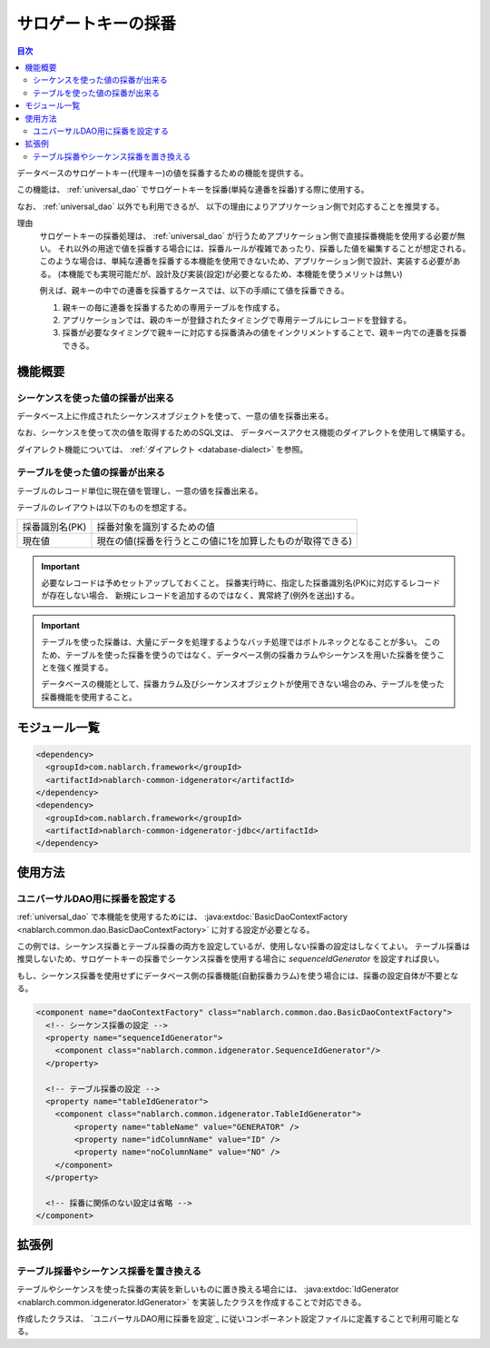 .. _generator:

サロゲートキーの採番
====================

.. contents:: 目次
  :depth: 3
  :local:

データベースのサロゲートキー(代理キー)の値を採番するための機能を提供する。

この機能は、 :ref:`universal_dao` でサロゲートキーを採番(単純な連番を採番)する際に使用する。

なお、 :ref:`universal_dao` 以外でも利用できるが、
以下の理由によりアプリケーション側で対応することを推奨する。

理由
  サロゲートキーの採番処理は、 :ref:`universal_dao` が行うためアプリケーション側で直接採番機能を使用する必要が無い。
  それ以外の用途で値を採番する場合には、採番ルールが複雑であったり、採番した値を編集することが想定される。
  このような場合は、単純な連番を採番する本機能を使用できないため、アプリケーション側で設計、実装する必要がある。
  (本機能でも実現可能だが、設計及び実装(設定)が必要となるため、本機能を使うメリットは無い)

  例えば、親キーの中での連番を採番するケースでは、以下の手順にて値を採番できる。

  1. 親キーの毎に連番を採番するための専用テーブルを作成する。
  2. アプリケーションでは、親のキーが登録されたタイミングで専用テーブルにレコードを登録する。
  3. 採番が必要なタイミングで親キーに対応する採番済みの値をインクリメントすることで、親キー内での連番を採番できる。

機能概要
-------------
シーケンスを使った値の採番が出来る
~~~~~~~~~~~~~~~~~~~~~~~~~~~~~~~~~~~~~~~
データベース上に作成されたシーケンスオブジェクトを使って、一意の値を採番出来る。

なお、シーケンスを使って次の値を取得するためのSQL文は、
データベースアクセス機能のダイアレクトを使用して構築する。

ダイアレクト機能については、 :ref:`ダイアレクト <database-dialect>` を参照。

テーブルを使った値の採番が出来る
~~~~~~~~~~~~~~~~~~~~~~~~~~~~~~~~~~~~~~
テーブルのレコード単位に現在値を管理し、一意の値を採番出来る。

テーブルのレイアウトは以下のものを想定する。

================ ===================================================
採番識別名(PK)   採番対象を識別するための値

現在値           現在の値(採番を行うとこの値に1を加算したものが取得できる)
================ ===================================================

.. important::

  必要なレコードは予めセットアップしておくこと。
  採番実行時に、指定した採番識別名(PK)に対応するレコードが存在しない場合、
  新規にレコードを追加するのではなく、異常終了(例外を送出)する。


.. important::

  テーブルを使った採番は、大量にデータを処理するようなバッチ処理ではボトルネックとなることが多い。
  このため、テーブルを使った採番を使うのではなく、データベース側の採番カラムやシーケンスを用いた採番を使うことを強く推奨する。

  データベースの機能として、採番カラム及びシーケンスオブジェクトが使用できない場合のみ、テーブルを使った採番機能を使用すること。

モジュール一覧
--------------------------------------------------
.. code-block:: xml

  <dependency>
    <groupId>com.nablarch.framework</groupId>
    <artifactId>nablarch-common-idgenerator</artifactId>
  </dependency>
  <dependency>
    <groupId>com.nablarch.framework</groupId>
    <artifactId>nablarch-common-idgenerator-jdbc</artifactId>
  </dependency>

使用方法
--------------------------------------------

.. _generator_dao_setting:

ユニバーサルDAO用に採番を設定する
~~~~~~~~~~~~~~~~~~~~~~~~~~~~~~~~~~~~~~~~~~~~~~~~~~~~~~~~~
:ref:`universal_dao` で本機能を使用するためには、 :java:extdoc:`BasicDaoContextFactory <nablarch.common.dao.BasicDaoContextFactory>` に対する設定が必要となる。

この例では、シーケンス採番とテーブル採番の両方を設定しているが、使用しない採番の設定はしなくてよい。
テーブル採番は推奨しないため、サロゲートキーの採番でシーケンス採番を使用する場合に `sequenceIdGenerator` を設定すれば良い。

もし、シーケンス採番を使用せずにデータベース側の採番機能(自動採番カラム)を使う場合には、採番の設定自体が不要となる。

.. code-block:: xml

  <component name="daoContextFactory" class="nablarch.common.dao.BasicDaoContextFactory">
    <!-- シーケンス採番の設定 -->
    <property name="sequenceIdGenerator">
      <component class="nablarch.common.idgenerator.SequenceIdGenerator"/>
    </property>

    <!-- テーブル採番の設定 -->
    <property name="tableIdGenerator">
      <component class="nablarch.common.idgenerator.TableIdGenerator">
          <property name="tableName" value="GENERATOR" />
          <property name="idColumnName" value="ID" />
          <property name="noColumnName" value="NO" />
      </component>
    </property>

    <!-- 採番に関係のない設定は省略 -->
  </component>

拡張例
--------------------------------------------------
テーブル採番やシーケンス採番を置き換える
~~~~~~~~~~~~~~~~~~~~~~~~~~~~~~~~~~~~~~~~~~~~~~~~~~
テーブルやシーケンスを使った採番の実装を新しいものに置き換える場合には、
:java:extdoc:`IdGenerator <nablarch.common.idgenerator.IdGenerator>` を実装したクラスを作成することで対応できる。

作成したクラスは、 `ユニバーサルDAO用に採番を設定`_ に従いコンポーネント設定ファイルに定義することで利用可能となる。

.. |br| raw:: html

  <br />
